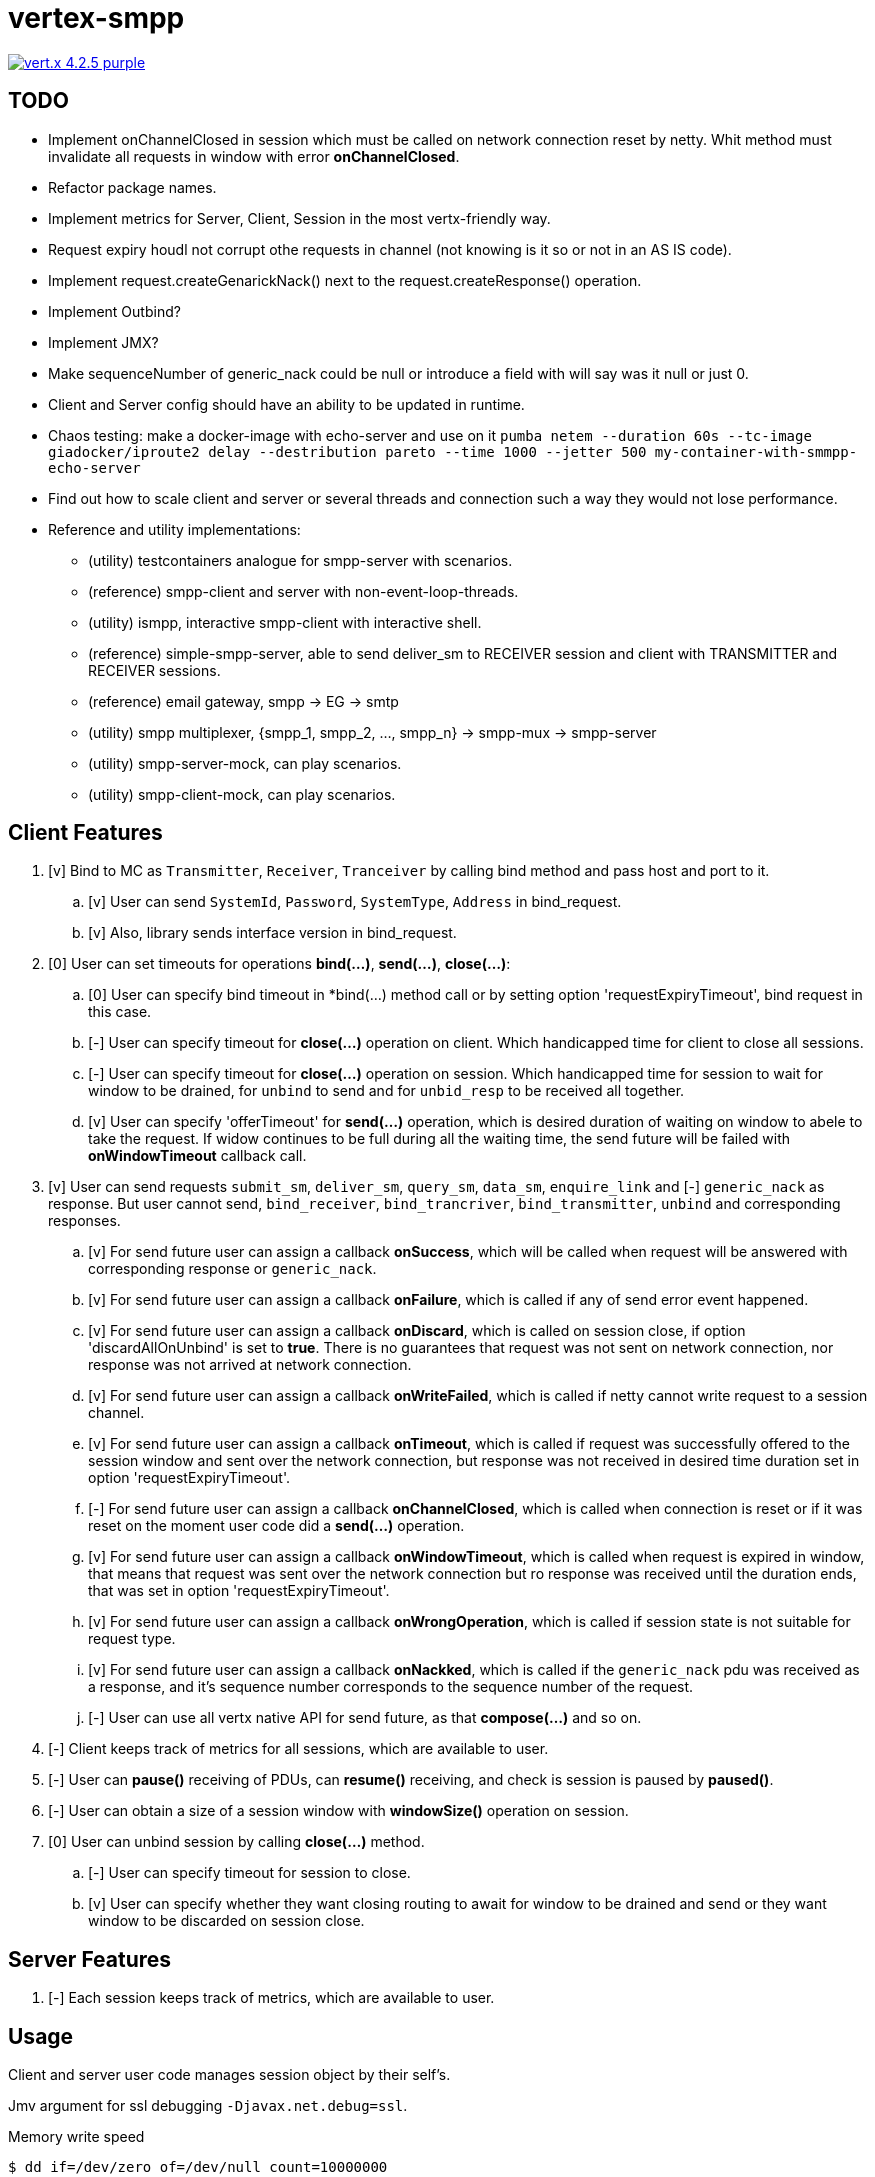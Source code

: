= vertex-smpp

image:https://img.shields.io/badge/vert.x-4.2.5-purple.svg[link="https://vertx.io"]

== TODO
- Implement onChannelClosed in session which must be called on network connection reset by netty. Whit method must invalidate all requests in window with error *onChannelClosed*.
- Refactor package names.
- Implement metrics for Server, Client, Session in the most vertx-friendly way.
- Request expiry houdl not corrupt othe requests in channel (not knowing is it so or not in an AS IS code).
- Implement request.createGenarickNack() next to the request.createResponse() operation.
- Implement Outbind?
- Implement JMX?
- Make sequenceNumber of generic_nack could be null or introduce a field with will say was it null or just 0.
- Client and Server config should have an ability to be updated in runtime.
- Chaos testing: make a docker-image with echo-server and use on it `pumba netem --duration 60s --tc-image giadocker/iproute2 delay --destribution pareto --time 1000 --jetter 500 my-container-with-smmpp-echo-server`
- Find out how to scale client and server or several threads and connection such a way they would not lose performance.
- Reference and utility implementations:
    * (utility) testcontainers analogue for smpp-server with scenarios.
    * (reference) smpp-client and server with non-event-loop-threads.
    * (utility) ismpp, interactive smpp-client with interactive shell.
    * (reference) simple-smpp-server, able to send deliver_sm to RECEIVER session and client with TRANSMITTER and RECEIVER sessions.
    * (reference) email gateway, smpp -> EG -> smtp
    * (utility) smpp multiplexer, {smpp_1, smpp_2, ..., smpp_n} -> smpp-mux -> smpp-server
    * (utility) smpp-server-mock, can play scenarios.
    * (utility) smpp-client-mock, can play scenarios.

== Client Features
. [v] Bind to MC as `Transmitter`, `Receiver`, `Tranceiver` by calling bind method and pass host and port to it.
    .. [v] User can send `SystemId`, `Password`, `SystemType`, `Address` in bind_request.
    .. [v] Also, library sends interface version in bind_request.
. [0] User can set timeouts for operations *bind(...)*, *send(...)*, *close(...)*:
    .. [0] User can specify bind timeout in *bind(...) method call or by setting option 'requestExpiryTimeout', bind request in this case.
    .. [-] User can specify timeout for *close(...)* operation on client. Which handicapped time for client to close all sessions.
    .. [-] User can specify timeout for *close(...)* operation on session. Which handicapped time for session to wait for window to be drained, for `unbind` to send and for `unbid_resp` to be received all together.
    .. [v] User can specify 'offerTimeout' for *send(...)* operation, which is desired duration of waiting on window to abele to take the request. If widow continues to be full during all the waiting time, the send future will be failed with *onWindowTimeout* callback call.
. [v] User can send requests `submit_sm`, `deliver_sm`, `query_sm`, `data_sm`, `enquire_link` and [-] `generic_nack` as response. But user cannot send, `bind_receiver`, `bind_trancriver`, `bind_transmitter`, `unbind` and corresponding responses.
    .. [v] For send future user can assign a callback *onSuccess*, which will be called when request will be answered with corresponding response or `generic_nack`.
    .. [v] For send future user can assign a callback *onFailure*, which is called if any of send error event happened.
    .. [v] For send future user can assign a callback *onDiscard*, which is called on session close, if option 'discardAllOnUnbind' is set to *true*. There is no guarantees that request was not sent on network connection, nor response was not arrived at network connection.
    .. [v] For send future user can assign a callback *onWriteFailed*, which is called if netty cannot write request to a session channel.
    .. [v] For send future user can assign a callback *onTimeout*, which is called if request was successfully offered to the session window and sent over the network connection, but response was not received in desired time duration set in option 'requestExpiryTimeout'.
    .. [-] For send future user can assign a callback *onChannelClosed*, which is called when connection is reset or if it was reset on the moment user code did a *send(...)* operation.
    .. [v] For send future user can assign a callback *onWindowTimeout*, which is called when request is expired in window, that means that request was sent over the network connection but ro response was received until the duration ends, that was set in option 'requestExpiryTimeout'.
    .. [v] For send future user can assign a callback *onWrongOperation*, which is called if session state is not suitable for request type.
    .. [v] For send future user can assign a callback *onNackked*, which is called if the `generic_nack` pdu was received as a response, and it's sequence number corresponds to the sequence number of the request.
    .. [-] User can use all vertx native API for send future, as that *compose(...)* and so on.
. [-] Client keeps track of metrics for all sessions, which are available to user.
. [-] User can *pause()* receiving of PDUs, can *resume()* receiving, and check is session is paused by *paused()*.
. [-] User can obtain a size of a session window with *windowSize()* operation on session.
. [0] User can unbind session by calling *close(...)* method.
    .. [-] User can specify timeout for session to close.
    .. [v] User can specify whether they want closing routing to await for window to be drained and send or they want window to be discarded on session close.

== Server Features
. [-] Each session keeps track of metrics, which are available to user.

== Usage
Client and server user code manages session object by their self's.

Jmv argument for ssl debugging `-Djavax.net.debug=ssl`.

Memory write speed
[source,bash]
----
$ dd if=/dev/zero of=/dev/null count=10000000
5120000000 bytes transferred in 9.106614 secs (562228720 bytes/sec)
----

== Building
To package library:
[source,bash]
----
./gradlew clean assemble
----

== Help

* https://vertx.io/docs/[Vert.x Documentation]
* https://stackoverflow.com/questions/tagged/vert.x?sort=newest&pageSize=15[Vert.x Stack Overflow]
* https://groups.google.com/forum/?fromgroups#!forum/vertx[Vert.x User Group]
* https://gitter.im/eclipse-vertx/vertx-users[Vert.x Gitter]


